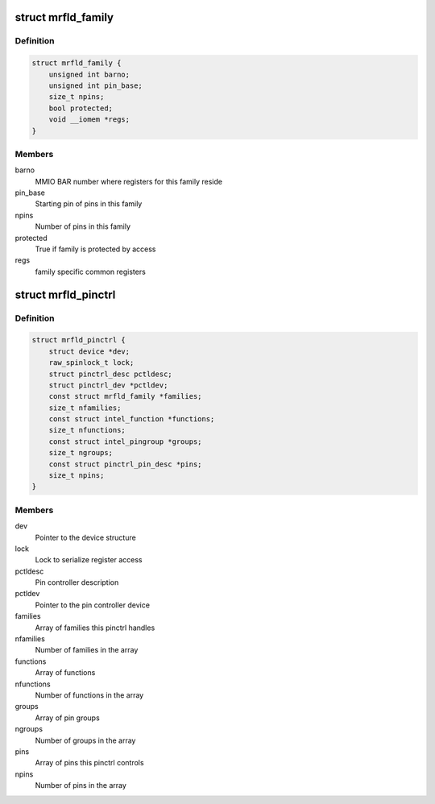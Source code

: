 .. -*- coding: utf-8; mode: rst -*-
.. src-file: drivers/pinctrl/intel/pinctrl-merrifield.c

.. _`mrfld_family`:

struct mrfld_family
===================

.. c:type:: struct mrfld_family

    Intel pin family description

.. _`mrfld_family.definition`:

Definition
----------

.. code-block:: c

    struct mrfld_family {
        unsigned int barno;
        unsigned int pin_base;
        size_t npins;
        bool protected;
        void __iomem *regs;
    }

.. _`mrfld_family.members`:

Members
-------

barno
    MMIO BAR number where registers for this family reside

pin_base
    Starting pin of pins in this family

npins
    Number of pins in this family

protected
    True if family is protected by access

regs
    family specific common registers

.. _`mrfld_pinctrl`:

struct mrfld_pinctrl
====================

.. c:type:: struct mrfld_pinctrl

    Intel Merrifield pinctrl private structure

.. _`mrfld_pinctrl.definition`:

Definition
----------

.. code-block:: c

    struct mrfld_pinctrl {
        struct device *dev;
        raw_spinlock_t lock;
        struct pinctrl_desc pctldesc;
        struct pinctrl_dev *pctldev;
        const struct mrfld_family *families;
        size_t nfamilies;
        const struct intel_function *functions;
        size_t nfunctions;
        const struct intel_pingroup *groups;
        size_t ngroups;
        const struct pinctrl_pin_desc *pins;
        size_t npins;
    }

.. _`mrfld_pinctrl.members`:

Members
-------

dev
    Pointer to the device structure

lock
    Lock to serialize register access

pctldesc
    Pin controller description

pctldev
    Pointer to the pin controller device

families
    Array of families this pinctrl handles

nfamilies
    Number of families in the array

functions
    Array of functions

nfunctions
    Number of functions in the array

groups
    Array of pin groups

ngroups
    Number of groups in the array

pins
    Array of pins this pinctrl controls

npins
    Number of pins in the array

.. This file was automatic generated / don't edit.

